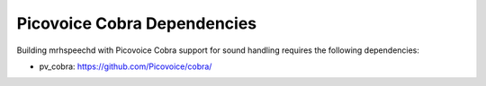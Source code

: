 ****************************
Picovoice Cobra Dependencies
****************************
Building mrhspeechd with Picovoice Cobra support for sound handling requires 
the following dependencies:

* pv_cobra: https://github.com/Picovoice/cobra/